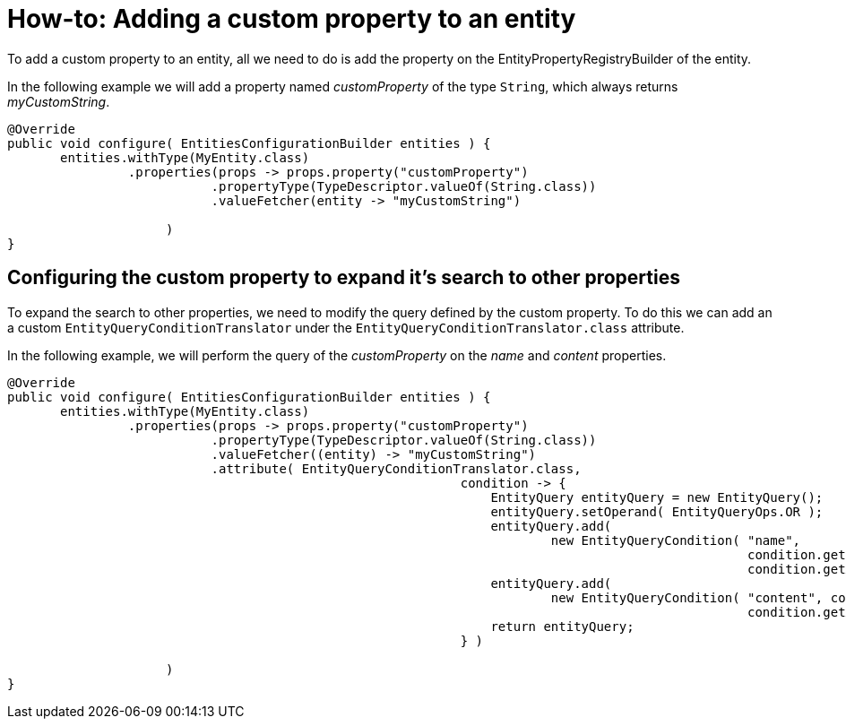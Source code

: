 = How-to: Adding a custom property to an entity

To add a custom property to an entity, all we need to do is add the property on the EntityPropertyRegistryBuilder of the entity.

In the following example we will add a property named _customProperty_ of the type `String`, which always returns _myCustomString_.

[source,java]
----
@Override
public void configure( EntitiesConfigurationBuilder entities ) {
       entities.withType(MyEntity.class)
                .properties(props -> props.property("customProperty")
                           .propertyType(TypeDescriptor.valueOf(String.class))
                           .valueFetcher(entity -> "myCustomString")

                     )
}
----

[discrete]
== Configuring the custom property to expand it's search to other properties

To expand the search to other properties, we need to modify the query defined by the custom property.
To do this we can add an a custom `EntityQueryConditionTranslator` under the `EntityQueryConditionTranslator.class` attribute.

In the following example, we will perform the query of the _customProperty_ on the _name_ and _content_ properties.

[source,java]
----
@Override
public void configure( EntitiesConfigurationBuilder entities ) {
       entities.withType(MyEntity.class)
                .properties(props -> props.property("customProperty")
                           .propertyType(TypeDescriptor.valueOf(String.class))
                           .valueFetcher((entity) -> "myCustomString")
                           .attribute( EntityQueryConditionTranslator.class,
                                                            condition -> {
                                                                EntityQuery entityQuery = new EntityQuery();
                                                                entityQuery.setOperand( EntityQueryOps.OR );
                                                                entityQuery.add(
                                                                        new EntityQueryCondition( "name",
                                                                                                  condition.getOperand(),
                                                                                                  condition.getArguments() ) );
                                                                entityQuery.add(
                                                                        new EntityQueryCondition( "content", condition.getOperand(),
                                                                                                  condition.getArguments() ) );
                                                                return entityQuery;
                                                            } )

                     )
}
----